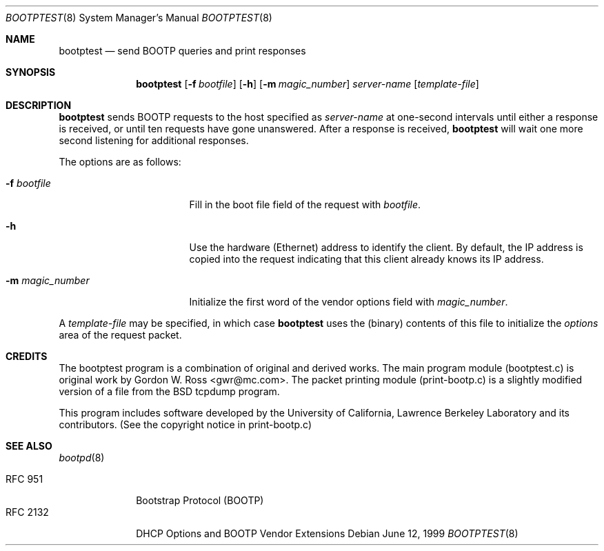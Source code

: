.\" bootptest.8
.Dd June 12, 1999
.Dt BOOTPTEST 8
.Os
.Sh NAME
.Nm bootptest
.Nd send BOOTP queries and print responses
.Sh SYNOPSIS
.Nm bootptest
.Op Fl f Ar bootfile
.Op Fl h
.Op Fl m Ar magic_number
.Ar server-name
.Op Ar template-file
.Sh DESCRIPTION
.Nm
sends BOOTP requests to the host specified as
.Ar server-name
at one-second intervals until either a response is received,
or until ten requests have gone unanswered.
After a response is received,
.Nm
will wait one more second listening for additional responses.
.Pp
The options are as follows:
.Bl -tag -width "-m magic_number"
.It Fl f Ar bootfile
Fill in the boot file field of the request with
.Ar bootfile .
.It Fl h
Use the hardware (Ethernet) address to identify the client.
By default, the IP address is copied into the request
indicating that this client already knows its IP address.
.It Fl m Ar magic_number
Initialize the first word of the vendor options field with
.Ar magic_number .
.El
.Pp
A
.Ar template-file
may be specified, in which case
.Nm
uses the (binary) contents of this file to initialize the
.Fa options
area of the request packet.
.Sh CREDITS
The bootptest program is a combination of original and derived works.
The main program module (bootptest.c) is original work by
Gordon W. Ross <gwr@mc.com>.
The packet printing module (print-bootp.c) is a slightly modified
version of a file from the BSD tcpdump program.
.Pp
This program includes software developed by the University of
California, Lawrence Berkeley Laboratory and its contributors.
(See the copyright notice in print-bootp.c)
.Sh SEE ALSO
.Xr bootpd 8
.Pp
.Bl -tag -width "RFC 2132" -compact
.It Tn RFC 951
Bootstrap Protocol (BOOTP)
.It RFC 2132
DHCP Options and BOOTP Vendor Extensions
.El
